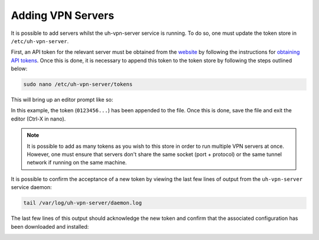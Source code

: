 Adding VPN Servers
==================

It is possible to add servers whilst the uh-vpn-server service is running. To do so, one must update
the token store in ``/etc/uh-vpn-server``.

First, an API token for the relevant server must be obtained from the `website`_ by following the
instructions for `obtaining API tokens`_. Once this is done, it is necessary to append this
token to the token store by following the steps outlined below:

.. code-block:: bash

    sudo nano /etc/uh-vpn-server/tokens

This will bring up an editor prompt like so:

.. image:: /_static/servers/token_store.png
  :width: 600
  :alt: Token store

In this example, the token (``0123456...``) has been appended to the file. Once this is done,
save the file and exit the editor (Ctrl-X in nano).

.. note::
    It is possible to add as many tokens as you wish to this store in order to run multiple
    VPN servers at once. However, one must ensure that servers don't share the same socket
    (port + protocol) or the same tunnel network if running on the same machine.

It is possible to confirm the acceptance of a new token by viewing the last few lines of output
from the ``uh-vpn-server`` service daemon:

.. code-block:: bash

    tail /var/log/uh-vpn-server/daemon.log

The last few lines of this output should acknowledge the new token and confirm that the associated
configuration has been downloaded and installed:

.. image:: /_static/servers/token_acceptance.png
  :width: 600
  :alt: Token acceptance

.. _website: https://uh-vpn.com
.. _obtaining API tokens: ../website/servers/api-tokens.html

